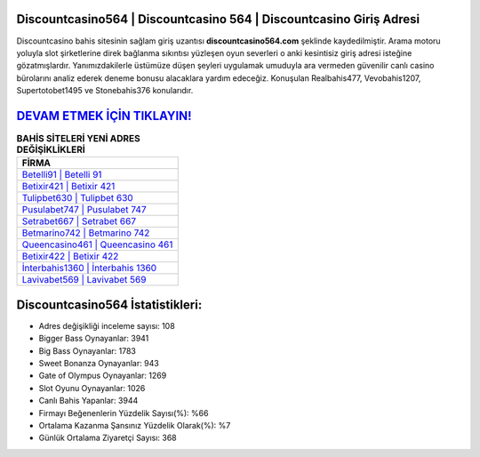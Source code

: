 ﻿Discountcasino564 | Discountcasino 564 | Discountcasino Giriş Adresi
===================================

.. image:: images/discountcasino-giris.jpg
   :width: 600
   
Discountcasino bahis sitesinin sağlam giriş uzantısı **discountcasino564.com** şeklinde kaydedilmiştir. Arama motoru yoluyla slot şirketlerine direk bağlanma sıkıntısı yüzleşen oyun severleri o anki kesintisiz giriş adresi isteğine gözatmışlardır. Yanımızdakilerle üstümüze düşen şeyleri uygulamak umuduyla ara vermeden güvenilir canlı casino bürolarını analiz ederek deneme bonusu alacaklara yardım edeceğiz. Konuşulan Realbahis477, Vevobahis1207, Supertotobet1495 ve Stonebahis376 konularıdır.

`DEVAM ETMEK İÇİN TIKLAYIN! <https://cutt.ly/QwVVg2Vk>`_
==============

.. list-table:: **BAHİS SİTELERİ YENİ ADRES DEĞİŞİKLİKLERİ**
   :widths: 100
   :header-rows: 1

   * - FİRMA
   * - `Betelli91 | Betelli 91 <betelli91-betelli-91-betelli-giris-adresi.html>`_
   * - `Betixir421 | Betixir 421 <betixir421-betixir-421-betixir-giris-adresi.html>`_
   * - `Tulipbet630 | Tulipbet 630 <tulipbet630-tulipbet-630-tulipbet-giris-adresi.html>`_	 
   * - `Pusulabet747 | Pusulabet 747 <pusulabet747-pusulabet-747-pusulabet-giris-adresi.html>`_	 
   * - `Setrabet667 | Setrabet 667 <setrabet667-setrabet-667-setrabet-giris-adresi.html>`_ 
   * - `Betmarino742 | Betmarino 742 <betmarino742-betmarino-742-betmarino-giris-adresi.html>`_
   * - `Queencasino461 | Queencasino 461 <queencasino461-queencasino-461-queencasino-giris-adresi.html>`_	 
   * - `Betixir422 | Betixir 422 <betixir422-betixir-422-betixir-giris-adresi.html>`_
   * - `İnterbahis1360 | İnterbahis 1360 <interbahis1360-interbahis-1360-interbahis-giris-adresi.html>`_
   * - `Lavivabet569 | Lavivabet 569 <lavivabet569-lavivabet-569-lavivabet-giris-adresi.html>`_
	 
Discountcasino564 İstatistikleri:
===================================	 
* Adres değişikliği inceleme sayısı: 108
* Bigger Bass Oynayanlar: 3941
* Big Bass Oynayanlar: 1783
* Sweet Bonanza Oynayanlar: 943
* Gate of Olympus Oynayanlar: 1269
* Slot Oyunu Oynayanlar: 1026
* Canlı Bahis Yapanlar: 3944
* Firmayı Beğenenlerin Yüzdelik Sayısı(%): %66
* Ortalama Kazanma Şansınız Yüzdelik Olarak(%): %7
* Günlük Ortalama Ziyaretçi Sayısı: 368
